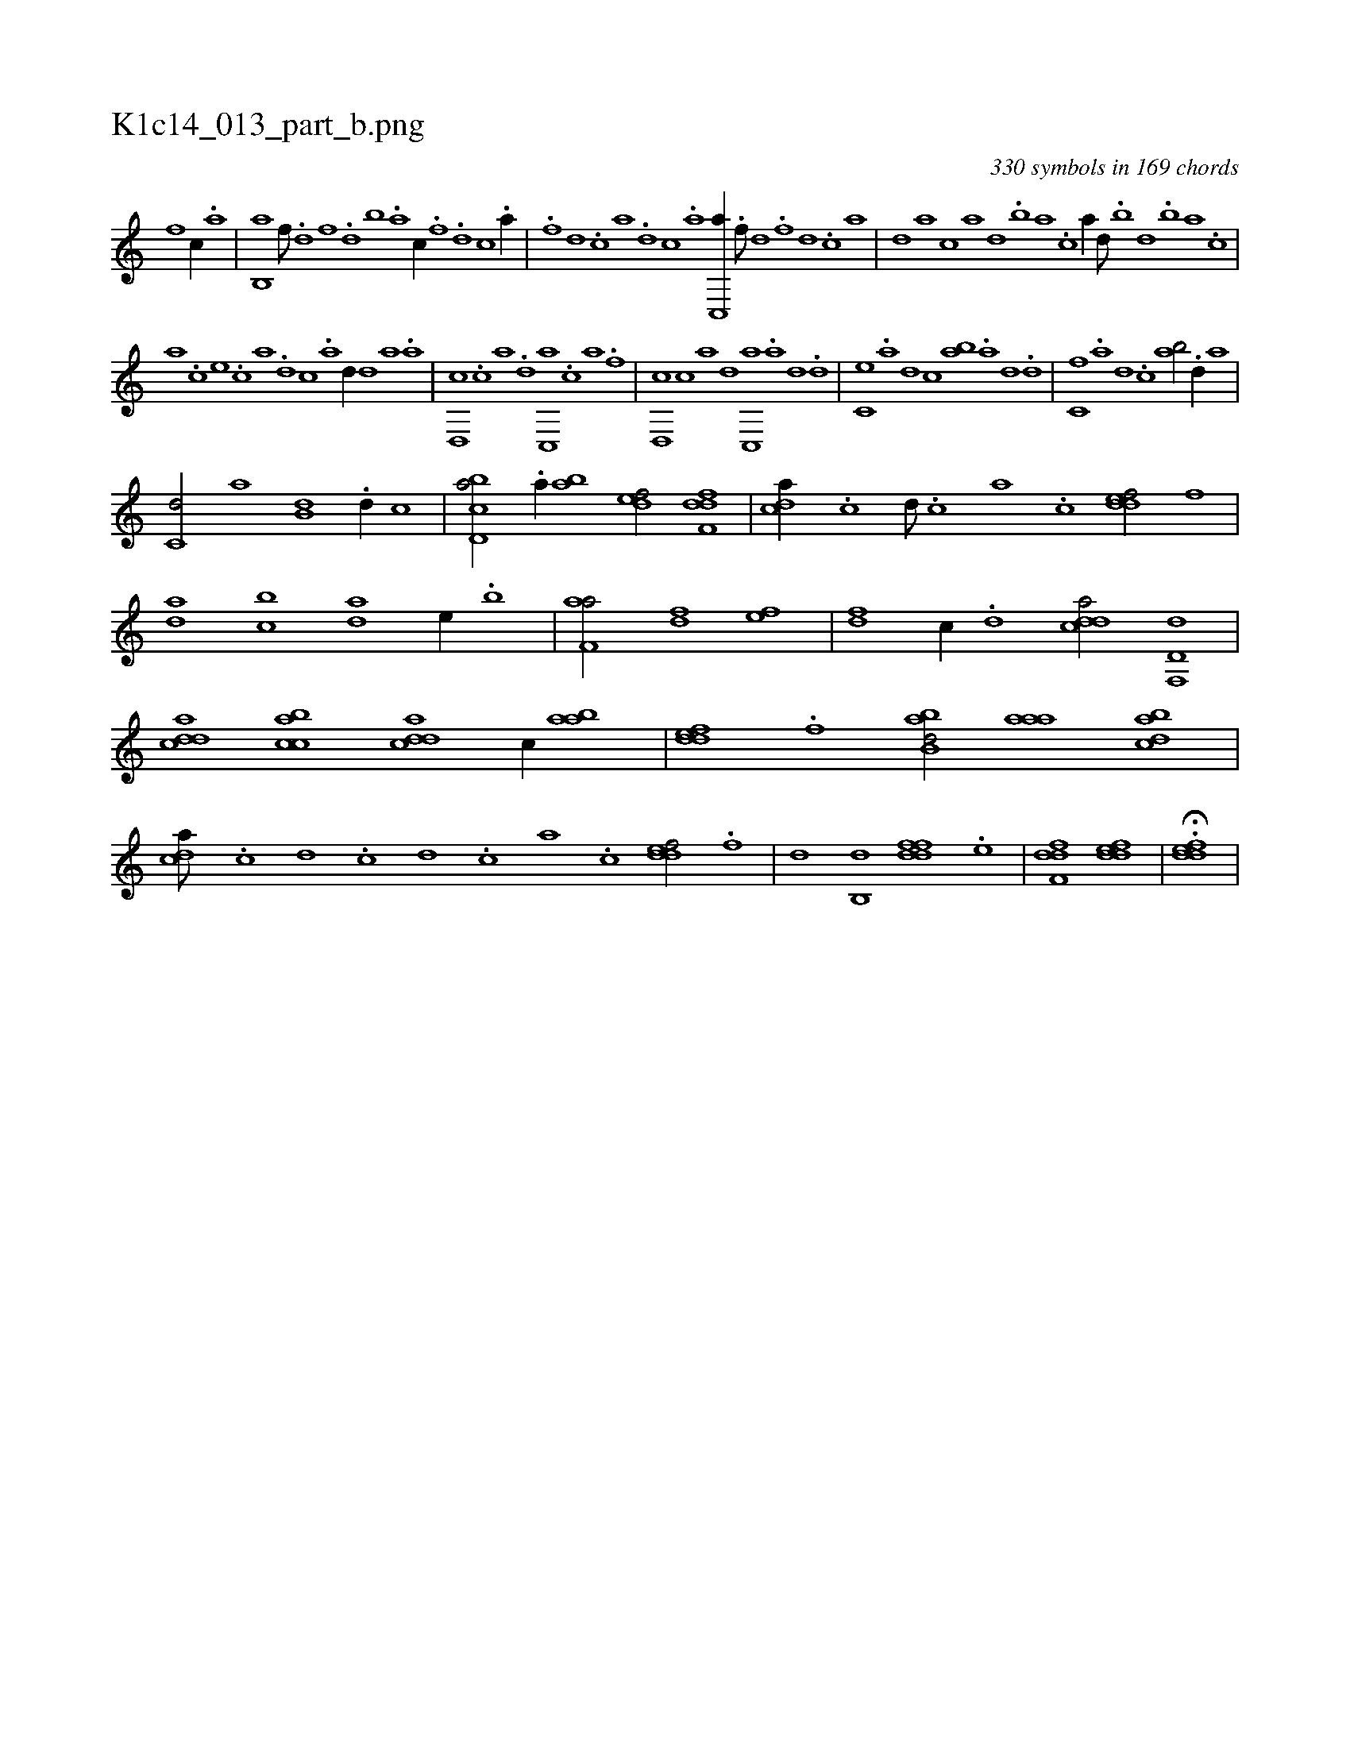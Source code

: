 X:1
%
%%titleleft true
%%tabaddflags 0
%%tabrhstyle grid
%
T:K1c14_013_part_b.png
C:330 symbols in 169 chords
L:1/1
K:italiantab
%
[,,f] [,,,c//] .[,,a] |\
	[,,b,,a] [,,f///] .[,,d] [,,f] .[,,d] [,,b] .[,,a] [,,,c//] .[h////] [f] .[d] [c] .[a//] |\
	[h///] .[f] [d] .[c] [a] .[,d] [,c] .[,a] [,c,,a//] .[,f///] [,d] .[,f] [,d] .[,c] [,a] |\
	[,,d] [,a] [,c] [,a] [,,d] .[,,b] [,,a] .[,,,c] [,,,a//] [,,d///] .[,,b] [,,d] .[,,b] [,,a] .[,,,c] |
%
[,,,a] .[,,,c] [,,,e] .[,,,c] [,,,a] .[,,,,d] [,,,,c] .[,,,,a] [,,,,,d//] [,d] [,a] .[a] |\
	[,d,,c] .[,c] [,a] .[,d] [,c,,a] .[c] [a] .[f] |\
	[d,,c] [c] [a] [d] [c,,a] .[,a] [,,d] .[,d] |\
	[,c,e] .[,a] [,,d] [,c] [,ab] .[a] [,d] .[d] |\
	[c,f] .[a] [,d] .[c] [ab/] .[d//] [,a] |
%
[c,d/] [a] [,,b,d] .[d//] [,,,,c] |\
	[cbd,a/] .[a//] [,ab] [,,def/] [,dff,d] |\
	[,,dca//] .[,c] [,d///] .[,c] [,a] .[,c] [,ddef/] [,,f] |\
	[,,da] [,,bc] [,,da] [,,,,e//] .[,,b] |\
	[f,aa/] [h] [fd] [ef] |\
	[fd] [,c//] .[d] [cdda/] [d,f,,d] |\
	[cdda] [acbc] [cdda] [,c//] [aab] |\
	[,ddef] .[,,f] [abb,d/] [,aaa] [,dbac] |
%
[,,dca///] .[,c] [,d] .[,c] [,d] .[,c] [,a] .[,c] [,ddef/] .[,,f] |\
	[,,d] [,,b,,d] [,ddff] .[,,,e] |\
	[,dff,d1] [,ddef] |\
	H.[,ddef] |
% number of items: 330


